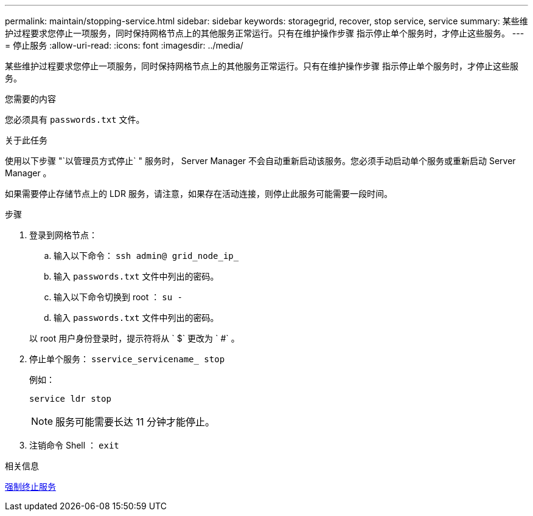 ---
permalink: maintain/stopping-service.html 
sidebar: sidebar 
keywords: storagegrid, recover, stop service, service 
summary: 某些维护过程要求您停止一项服务，同时保持网格节点上的其他服务正常运行。只有在维护操作步骤 指示停止单个服务时，才停止这些服务。 
---
= 停止服务
:allow-uri-read: 
:icons: font
:imagesdir: ../media/


[role="lead"]
某些维护过程要求您停止一项服务，同时保持网格节点上的其他服务正常运行。只有在维护操作步骤 指示停止单个服务时，才停止这些服务。

.您需要的内容
您必须具有 `passwords.txt` 文件。

.关于此任务
使用以下步骤 "`以管理员方式停止` " 服务时， Server Manager 不会自动重新启动该服务。您必须手动启动单个服务或重新启动 Server Manager 。

如果需要停止存储节点上的 LDR 服务，请注意，如果存在活动连接，则停止此服务可能需要一段时间。

.步骤
. 登录到网格节点：
+
.. 输入以下命令： `ssh admin@ grid_node_ip_`
.. 输入 `passwords.txt` 文件中列出的密码。
.. 输入以下命令切换到 root ： `su -`
.. 输入 `passwords.txt` 文件中列出的密码。


+
以 root 用户身份登录时，提示符将从 ` $` 更改为 ` #` 。

. 停止单个服务： `sservice_servicename_ stop`
+
例如：

+
[listing]
----
service ldr stop
----
+

NOTE: 服务可能需要长达 11 分钟才能停止。

. 注销命令 Shell ： `exit`


.相关信息
xref:forcing-service-to-terminate.adoc[强制终止服务]
